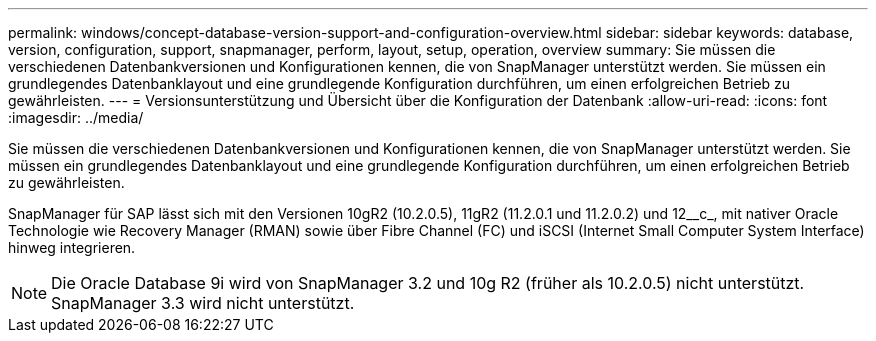 ---
permalink: windows/concept-database-version-support-and-configuration-overview.html 
sidebar: sidebar 
keywords: database, version, configuration, support, snapmanager,  perform, layout, setup, operation, overview 
summary: Sie müssen die verschiedenen Datenbankversionen und Konfigurationen kennen, die von SnapManager unterstützt werden. Sie müssen ein grundlegendes Datenbanklayout und eine grundlegende Konfiguration durchführen, um einen erfolgreichen Betrieb zu gewährleisten. 
---
= Versionsunterstützung und Übersicht über die Konfiguration der Datenbank
:allow-uri-read: 
:icons: font
:imagesdir: ../media/


[role="lead"]
Sie müssen die verschiedenen Datenbankversionen und Konfigurationen kennen, die von SnapManager unterstützt werden. Sie müssen ein grundlegendes Datenbanklayout und eine grundlegende Konfiguration durchführen, um einen erfolgreichen Betrieb zu gewährleisten.

SnapManager für SAP lässt sich mit den Versionen 10gR2 (10.2.0.5), 11gR2 (11.2.0.1 und 11.2.0.2) und 12__c_, mit nativer Oracle Technologie wie Recovery Manager (RMAN) sowie über Fibre Channel (FC) und iSCSI (Internet Small Computer System Interface) hinweg integrieren.


NOTE: Die Oracle Database 9i wird von SnapManager 3.2 und 10g R2 (früher als 10.2.0.5) nicht unterstützt. SnapManager 3.3 wird nicht unterstützt.
